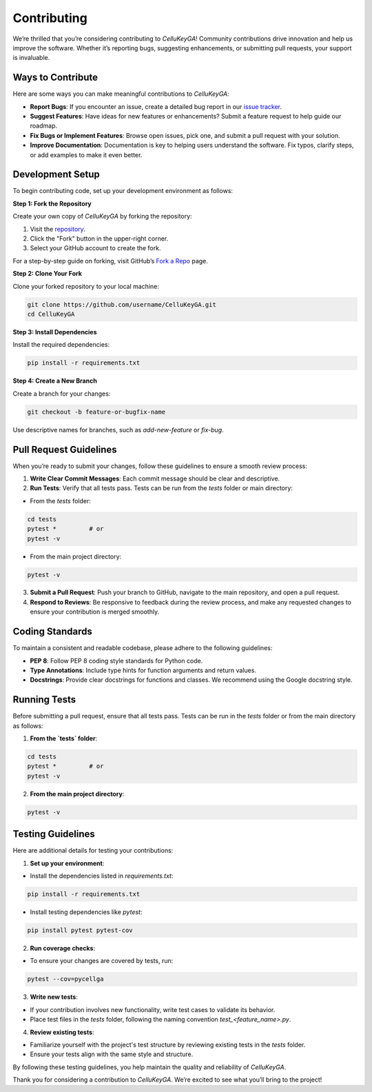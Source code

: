 Contributing
============

We’re thrilled that you’re considering contributing to `CelluKeyGA`! Community contributions drive innovation and help us improve the software. Whether it’s reporting bugs, suggesting enhancements, or submitting pull requests, your support is invaluable.

Ways to Contribute
------------------

Here are some ways you can make meaningful contributions to `CelluKeyGA`:

- **Report Bugs**: If you encounter an issue, create a detailed bug report in our `issue tracker <https://github.com/SevgiAkten/CelluKeyGA/issues>`_.
- **Suggest Features**: Have ideas for new features or enhancements? Submit a feature request to help guide our roadmap.
- **Fix Bugs or Implement Features**: Browse open issues, pick one, and submit a pull request with your solution.
- **Improve Documentation**: Documentation is key to helping users understand the software. Fix typos, clarify steps, or add examples to make it even better.

Development Setup
-----------------

To begin contributing code, set up your development environment as follows:

**Step 1: Fork the Repository**

Create your own copy of `CelluKeyGA` by forking the repository:

1. Visit the  `repository <https://github.com/SevgiAkten/CelluKeyGA>`_.
2. Click the "Fork" button in the upper-right corner.
3. Select your GitHub account to create the fork.

For a step-by-step guide on forking, visit GitHub’s `Fork a Repo <https://docs.github.com/en/get-started/quickstart/fork-a-repo>`_ page.

**Step 2: Clone Your Fork**

Clone your forked repository to your local machine:

.. code-block:: bash

    git clone https://github.com/username/CelluKeyGA.git
    cd CelluKeyGA

**Step 3: Install Dependencies**

Install the required dependencies:

.. code-block:: bash

    pip install -r requirements.txt

**Step 4: Create a New Branch**

Create a branch for your changes:

.. code-block:: bash

    git checkout -b feature-or-bugfix-name

Use descriptive names for branches, such as `add-new-feature` or `fix-bug`.

Pull Request Guidelines
-----------------------

When you’re ready to submit your changes, follow these guidelines to ensure a smooth review process:

1. **Write Clear Commit Messages**: Each commit message should be clear and descriptive.
2. **Run Tests**: Verify that all tests pass. Tests can be run from the `tests` folder or main directory:

- From the `tests` folder:

.. code-block:: bash

    cd tests
    pytest *         # or
    pytest -v

- From the main project directory:

.. code-block:: bash

    pytest -v

3. **Submit a Pull Request**: Push your branch to GitHub, navigate to the main repository, and open a pull request.

4. **Respond to Reviews**: Be responsive to feedback during the review process, and make any requested changes to ensure your contribution is merged smoothly.

Coding Standards
----------------

To maintain a consistent and readable codebase, please adhere to the following guidelines:

- **PEP 8**: Follow PEP 8 coding style standards for Python code.
- **Type Annotations**: Include type hints for function arguments and return values.
- **Docstrings**: Provide clear docstrings for functions and classes. We recommend using the Google docstring style.

Running Tests
-------------

Before submitting a pull request, ensure that all tests pass. Tests can be run in the `tests` folder or from the main directory as follows:

1. **From the `tests` folder**:

.. code-block:: bash

    cd tests
    pytest *         # or
    pytest -v

2. **From the main project directory**:

.. code-block:: bash

    pytest -v

Testing Guidelines
------------------

Here are additional details for testing your contributions:

1. **Set up your environment**:

- Install the dependencies listed in `requirements.txt`:

.. code-block:: bash

    pip install -r requirements.txt

- Install testing dependencies like `pytest`:

.. code-block:: bash

    pip install pytest pytest-cov

2. **Run coverage checks**:

- To ensure your changes are covered by tests, run:

.. code-block:: bash

    pytest --cov=pycellga

3. **Write new tests**:

- If your contribution involves new functionality, write test cases to validate its behavior.
- Place test files in the `tests` folder, following the naming convention `test_<feature_name>.py`.

4. **Review existing tests**:

- Familiarize yourself with the project's test structure by reviewing existing tests in the `tests` folder.
- Ensure your tests align with the same style and structure.

By following these testing guidelines, you help maintain the quality and reliability of `CelluKeyGA`.

Thank you for considering a contribution to `CelluKeyGA`. We’re excited to see what you’ll bring to the project!

